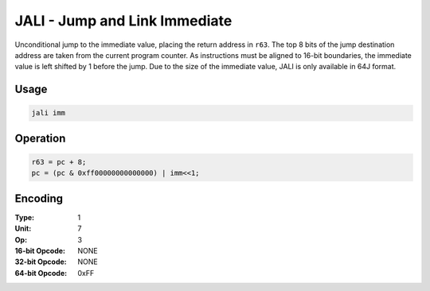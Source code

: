 JALI - Jump and Link Immediate
==============================

Unconditional jump to the immediate value, placing the return address in ``r63``.  The top 8 bits of the jump destination address are taken from the current program counter.  As instructions must be aligned to 16-bit boundaries, the immediate value is left shifted by 1 before the jump.  Due to the size of the immediate value, JALI is only available in 64J format.

Usage
-----

.. code-block:: asm

   jali imm

Operation
---------

.. code-block:: c

   r63 = pc + 8;
   pc = (pc & 0xff00000000000000) | imm<<1;

Encoding
--------

:Type: 1
:Unit: 7
:Op: 3

:16-bit Opcode: NONE
:32-bit Opcode: NONE
:64-bit Opcode: 0xFF
